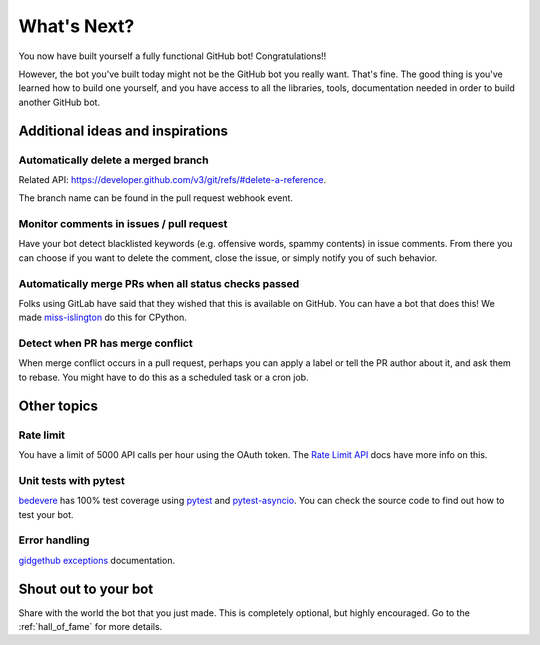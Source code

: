 What's Next?
============

You now have built yourself a fully functional GitHub bot! Congratulations!!

However, the bot you've built today might not be the GitHub bot you really want.
That's fine. The good thing is you've learned how to build one yourself, and you
have access to all the libraries, tools, documentation needed in order to build
another GitHub bot.

Additional ideas and inspirations
---------------------------------

Automatically delete a merged branch
''''''''''''''''''''''''''''''''''''

Related API: https://developer.github.com/v3/git/refs/#delete-a-reference.

The branch name can be found in the pull request webhook event.

Monitor comments in issues / pull request
'''''''''''''''''''''''''''''''''''''''''

Have your bot detect blacklisted keywords (e.g. offensive words, spammy contents) in
issue comments. From there you can choose if you want to delete the comment,
close the issue, or simply notify you of such behavior.

Automatically merge PRs when all status checks passed
'''''''''''''''''''''''''''''''''''''''''''''''''''''

Folks using GitLab have said that they wished that this is available on GitHub.
You can have a bot that does this! We made `miss-islington <https://github.com/python/miss-islington/blob/master/miss_islington/backport_pr.py>`_
do this for CPython.

Detect when PR has merge conflict
'''''''''''''''''''''''''''''''''

When merge conflict occurs in a pull request, perhaps you can apply a label or
tell the PR author about it, and ask them to rebase. You might have to do this
as a scheduled task or a cron job.


Other topics
------------

Rate limit
''''''''''

You have a limit of 5000 API calls per hour using the OAuth token.
The `Rate Limit API <https://developer.github.com/v3/rate_limit/>`_ docs have
more info on this.

Unit tests with pytest
''''''''''''''''''''''

`bedevere <https://github.com/python/bedevere>`_ has 100% test coverage using
`pytest <https://docs.pytest.org/en/latest/>`_ and
`pytest-asyncio <https://pypi.org/project/pytest-asyncio/>`_.
You can check the source code to find out how to test your bot.


Error handling
''''''''''''''

`gidgethub exceptions <https://gidgethub.readthedocs.io/en/latest/__init__.html>`_ documentation.

Shout out to your bot
---------------------

Share with the world the bot that you just made. This is completely optional, but
highly encouraged. Go to the :ref:`hall_of_fame` for more details.
